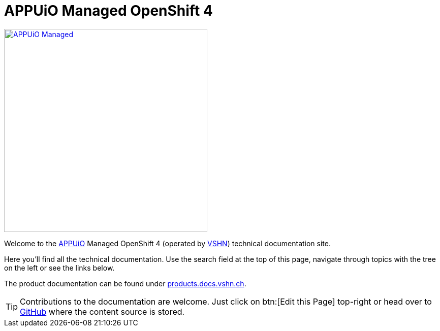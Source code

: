= APPUiO Managed OpenShift 4

image::appuio-managed.svg[alt="APPUiO Managed",width=400,link=https://www.appuio.ch/offering/managed/]

Welcome to the https://www.appuio.ch[APPUiO] Managed OpenShift 4 (operated by https://www.vshn.ch[VSHN]) technical documentation site.

Here you’ll find all the technical documentation.
Use the search field at the top of this page, navigate through topics with the tree on the left or see the links below.

The product documentation can be found under https://products.docs.vshn.ch/products/appuio/managed/ocp4.html[products.docs.vshn.ch].

TIP: Contributions to the documentation are welcome. Just click on btn:[Edit this Page] top-right or head over to https://github.com/appuio/openshift4-docs[GitHub] where the content source is stored.
